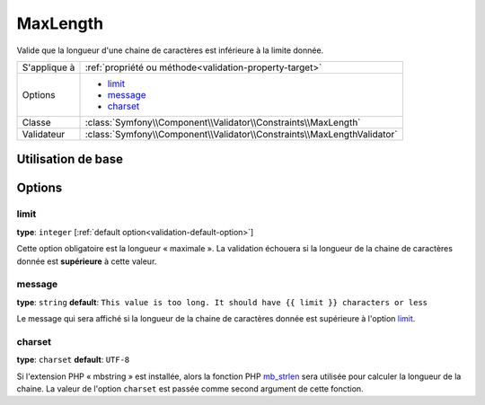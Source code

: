 MaxLength
=========

Valide que la longueur d'une chaine de caractères est inférieure à la limite donnée.

+----------------+-------------------------------------------------------------------------+
| S'applique à   | :ref:`propriété ou méthode<validation-property-target>`                 |
+----------------+-------------------------------------------------------------------------+
| Options        | - `limit`_                                                              |
|                | - `message`_                                                            |
|                | - `charset`_                                                            |
+----------------+-------------------------------------------------------------------------+
| Classe         | :class:`Symfony\\Component\\Validator\\Constraints\\MaxLength`          |
+----------------+-------------------------------------------------------------------------+
| Validateur     | :class:`Symfony\\Component\\Validator\\Constraints\\MaxLengthValidator` |
+----------------+-------------------------------------------------------------------------+

Utilisation de base
-------------------

.. configuration-block::

    .. code-block:: yaml

        # src/Acme/BlogBundle/Resources/config/validation.yml
        Acme\BlogBundle\Entity\Blog:
            properties:
                summary:
                    - MaxLength: 100
    
    .. code-block:: php-annotations

        // src/Acme/BlogBundle/Entity/Blog.php
        use Symfony\Component\Validator\Constraints as Assert;

        class Blog
        {
            /**
             * @Assert\MaxLength(100)
             */
            protected $summary;
        }
    
    .. code-block:: xml

        <!-- src/Acme/BlogBundle/Resources/config/validation.xml -->
        <class name="Acme\BlogBundle\Entity\Blog">
            <property name="summary">
                <constraint name="MaxLength">
                    <value>100</value>
                </constraint>
            </property>
        </class>

Options
-------

limit
~~~~~

**type**: ``integer`` [:ref:`default option<validation-default-option>`]

Cette option obligatoire est la longueur « maximale ». La validation échouera
si la longueur de la chaine de caractères donnée est **supérieure** à cette
valeur.

message
~~~~~~~

**type**: ``string`` **default**: ``This value is too long. It should have {{ limit }} characters or less``

Le message qui sera affiché si la longueur de la chaine de caractères donnée est
supérieure à l'option `limit`_.

charset
~~~~~~~

**type**: ``charset`` **default**: ``UTF-8``

Si l'extension PHP « mbstring » est installée, alors la fonction PHP `mb_strlen`_
sera utilisée pour calculer la longueur de la chaine. La valeur de l'option
``charset`` est passée comme second argument de cette fonction.

.. _`mb_strlen`: http://php.net/manual/fr/function.mb-strlen.php